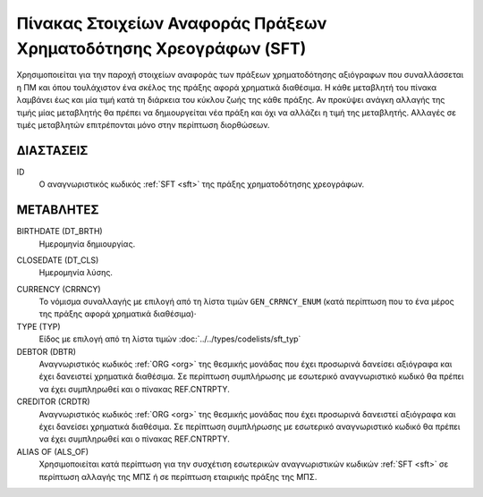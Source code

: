 
Πίνακας Στοιχείων Αναφοράς Πράξεων Χρηματοδότησης Χρεογράφων (SFΤ)
==================================================================
Χρησιμοποιείται για την παροχή στοιχείων αναφοράς των πράξεων χρηματοδότησης
αξιόγραφων που συναλλάσσεται η ΠΜ και όπου τουλάχιστον ένα σκέλος της
πράξης αφορά χρηματικά διαθέσιμα.  Η κάθε μεταβλητή του πίνακα λαμβάνει έως και
μία τιμή κατά τη διάρκεια του κύκλου ζωής της κάθε πράξης.  Αν προκύψει ανάγκη
αλλαγής της τιμής μίας μεταβλητής θα πρέπει να δημιουργείται νέα πράξη και όχι
να αλλάζει η τιμή της μεταβλητής.  Αλλαγές σε τιμές μεταβλητών επιτρέπονται
μόνο στην περίπτωση διορθώσεων.


ΔΙΑΣΤΑΣΕΙΣ
----------

ID
    Ο αναγνωριστικός κωδικός :ref:`SFT <sft>` της πράξης χρηματοδότησης χρεογράφων.


ΜΕΤΑΒΛΗΤΕΣ
----------

BIRTHDATE (DT_BRTH)
    Ημερομηνία δημιουργίας.

.. _oisftclose:

CLOSEDATE (DT_CLS)
    Ημερομηνία λύσης.

.. _sftcurrency:

CURRENCY (CRRNCY)
    Το νόμισμα συναλλαγής με επιλογή από τη λίστα τιμών ``GEN_CRRNCY_ENUM`` (κατά περίπτωση που το ένα μέρος της πράξης αφορά χρηματικά διαθέσιμα)·

TYPE (TYP)
    Είδος με επιλογή από τη λίστα τιμών :doc:`../../types/codelists/sft_typ`

DEBTOR (DBTR)
    Αναγνωριστικός κωδικός :ref:`ORG <org>` της θεσμικής μονάδας που έχει προσωρινά δανείσει αξιόγραφα και έχει δανειστεί χρηματικά διαθέσιμα.  Σε περίπτωση συμπλήρωσης με εσωτερικό αναγνωριστικό κωδικό θα πρέπει να έχει συμπληρωθεί και ο πίνακας REF.CNTRPTY.

CREDITOR (CRDTR)
    Αναγνωριστικός κωδικός :ref:`ORG <org>` της θεσμικής μονάδας που έχει προσωρινά δανειστεί αξιόγραφα και έχει δανείσει χρηματικά διαθέσιμα.  Σε περίπτωση συμπλήρωσης με εσωτερικό αναγνωριστικό κωδικό θα πρέπει να έχει συμπληρωθεί και ο πίνακας REF.CNTRPTY.

ALIAS OF (ALS_OF)
    Χρησιμοποιείται κατά περίπτωση για την συσχέτιση εσωτερικών αναγνωριστικών κωδικών :ref:`SFT <sft>` σε περίπτωση αλλαγής της ΜΠΣ ή σε περίπτωση εταιρικής πράξης της ΜΠΣ.
